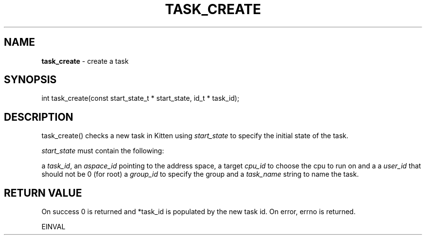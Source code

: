 .\" generated with Ronn/v0.7.3
.\" http://github.com/rtomayko/ronn/tree/0.7.3
.
.TH "TASK_CREATE" "2" "June 2014" "" ""
.
.SH "NAME"
\fBtask_create\fR \- create a task
.
.SH "SYNOPSIS"
int task_create(const start_state_t * start_state, id_t * task_id);
.
.SH "DESCRIPTION"
task_create() checks a new task in Kitten using \fIstart_state\fR to specify the initial state of the task\.
.
.P
\fIstart_state\fR must contain the following:
.
.P
a \fItask_id\fR, an \fIaspace_id\fR pointing to the address space, a target \fIcpu_id\fR to choose the cpu to run on and a a \fIuser_id\fR that should not be 0 (for root) a \fIgroup_id\fR to specify the group and a \fItask_name\fR string to name the task\.
.
.SH "RETURN VALUE"
On success 0 is returned and *task_id is populated by the new task id\. On error, errno is returned\.
.
.P
EINVAL
